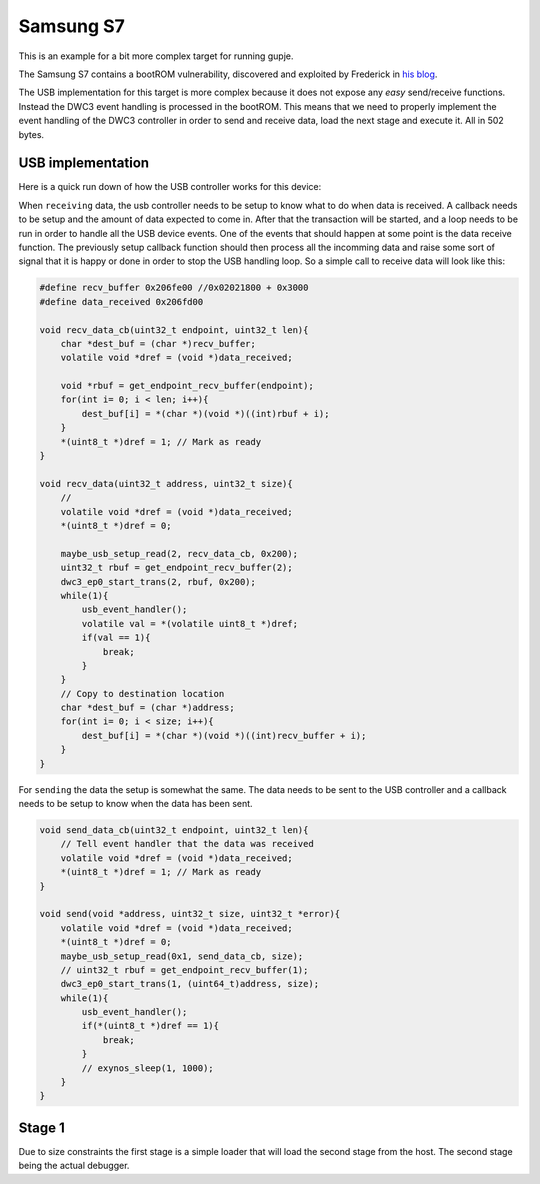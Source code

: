 ==========
Samsung S7
==========
This is an example for a bit more complex target for running gupje.

The Samsung S7 contains a bootROM vulnerability, discovered and exploited by Frederick in `his blog <https://fredericb.info/2020/06/exynos-usbdl-unsigned-code-loader-for-exynos-bootrom.html>`_.

The USB implementation for this target is more complex because it does not expose any *easy* send/receive functions. Instead the DWC3 event handling is processed in the bootROM. 
This means that we need to properly implement the event handling of the DWC3 controller in order to send and receive data, load the next stage and execute it. All in 502 bytes.

USB implementation
------------------
Here is a quick run down of how the USB controller works for this device:

When ``receiving`` data, the usb controller needs to be setup to know what to do when data is received. A callback needs to be setup and the amount of data expected to come in.
After that the transaction will be started, and a loop needs to be run in order to handle all the USB device events. One of the events that should happen at some point is the data receive function. 
The previously setup callback function should then process all the incomming data and raise some sort of signal that it is happy or done in order to stop the USB handling loop. 
So a simple call to receive data will look like this:

.. code-block:: c

    #define recv_buffer 0x206fe00 //0x02021800 + 0x3000
    #define data_received 0x206fd00

    void recv_data_cb(uint32_t endpoint, uint32_t len){
        char *dest_buf = (char *)recv_buffer;
        volatile void *dref = (void *)data_received;
        
        void *rbuf = get_endpoint_recv_buffer(endpoint);
        for(int i= 0; i < len; i++){
            dest_buf[i] = *(char *)(void *)((int)rbuf + i);
        }
        *(uint8_t *)dref = 1; // Mark as ready
    }

    void recv_data(uint32_t address, uint32_t size){
        // 
        volatile void *dref = (void *)data_received;
        *(uint8_t *)dref = 0;

        maybe_usb_setup_read(2, recv_data_cb, 0x200);
        uint32_t rbuf = get_endpoint_recv_buffer(2);
        dwc3_ep0_start_trans(2, rbuf, 0x200);
        while(1){
            usb_event_handler();
            volatile val = *(volatile uint8_t *)dref;
            if(val == 1){
                break;
            }
        }
        // Copy to destination location
        char *dest_buf = (char *)address;
        for(int i= 0; i < size; i++){
            dest_buf[i] = *(char *)(void *)((int)recv_buffer + i);
        }
    }

For ``sending`` the data the setup is somewhat the same. The data needs to be sent to the USB controller and a callback needs to be setup to know when the data has been sent.

.. code-block:: c

    void send_data_cb(uint32_t endpoint, uint32_t len){
        // Tell event handler that the data was received
        volatile void *dref = (void *)data_received;
        *(uint8_t *)dref = 1; // Mark as ready
    }

    void send(void *address, uint32_t size, uint32_t *error){
        volatile void *dref = (void *)data_received;
        *(uint8_t *)dref = 0;
        maybe_usb_setup_read(0x1, send_data_cb, size);
        // uint32_t rbuf = get_endpoint_recv_buffer(1);
        dwc3_ep0_start_trans(1, (uint64_t)address, size);
        while(1){
            usb_event_handler();
            if(*(uint8_t *)dref == 1){
                break;
            }
            // exynos_sleep(1, 1000);
        }
    }

Stage 1
-------
Due to size constraints the first stage is a simple loader that will load the second stage from the host. The second stage being the actual debugger.

